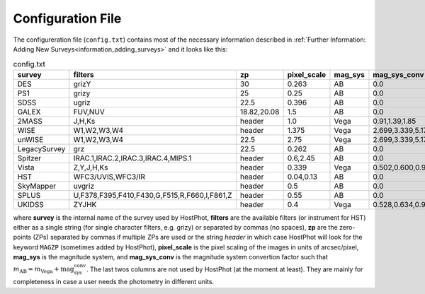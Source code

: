 .. _information_confic_file:

Configuration File
==================

The configureration file (``config.txt``) contains most of the necessary information described in :ref:`Further Information: Adding New Surveys<information_adding_surveys>` and it looks like this:


.. list-table:: config.txt
   :widths: 15 20 20 10 10 25
   :header-rows: 1
     
   * - survey
     - filters
     - zp
     - pixel_scale
     - mag_sys
     - mag_sys_conv
   * - DES
     - grizY
     - 30
     - 0.263
     - AB
     - 0.0
   * - PS1
     - grizy
     - 25
     - 0.25
     - AB
     - 0.0
   * - SDSS
     - ugriz
     - 22.5
     - 0.396
     - AB
     - 0.0
   * - GALEX
     - FUV,NUV
     - 18.82,20.08
     - 1.5
     - AB
     - 0.0
   * - 2MASS
     - J,H,Ks
     - header
     - 1.0
     - Vega
     - 0.91,1.39,1.85      
   * - WISE
     - W1,W2,W3,W4
     - header
     - 1.375
     - Vega
     - 2.699,3.339,5.174,6.620  
   * - unWISE
     - W1,W2,W3,W4
     - 22.5
     - 2.75
     - Vega
     - 2.699,3.339,5.174,6.620  
   * - LegacySurvey
     - grz
     - 22.5
     - 0.262
     - AB
     - 0.0
   * - Spitzer
     - IRAC.1,IRAC.2,IRAC.3,IRAC.4,MIPS.1
     - header
     - 0.6,2.45
     - AB
     - 0.0
   * - Vista
     - Z,Y,J,H,Ks
     - header
     - 0.339
     - Vega
     - 0.502,0.600,0.916,1.366,1.827
   * - HST
     - WFC3/UVIS,WFC3/IR
     - header
     - 0.04,0.13
     - AB
     - 0.0
   * - SkyMapper
     - uvgriz
     - header
     - 0.5
     - AB
     - 0.0
   * - SPLUS
     - U,F378,F395,F410,F430,G,F515,R,F660,I,F861,Z
     - header
     - 0.55
     - AB
     - 0.0
   * - UKIDSS
     - ZYJHK
     - header
     - 0.4
     - Vega
     - 0.528,0.634,0.938,1.379,1.900

where **survey** is the internal name of the survey used by HostPhot, **filters** are the available filters (or instrument for HST) either as a single string (for single character filters, e.g. grizy) or separated by commas (no spaces), **zp** are the zero-points (ZPs) separated by commas if multiple ZPs are used or the string `header` in which case HostPhot will look for the keyword ``MAGZP`` (sometimes added by HostPhot), **pixel_scale** is the pixel scaling of the images in units of arcsec/pixel, **mag_sys** is the magnitude system, and **mag_sys_conv** is the magnitude system convertion factor such that :math:`m_{\text{AB}} = m_{\text{Vega}} + \text{mag_sys_conv}`. The last twos columns are not used by HostPhot (at the moment at least). They are mainly for completeness in case a user needs the photometry in different units.

